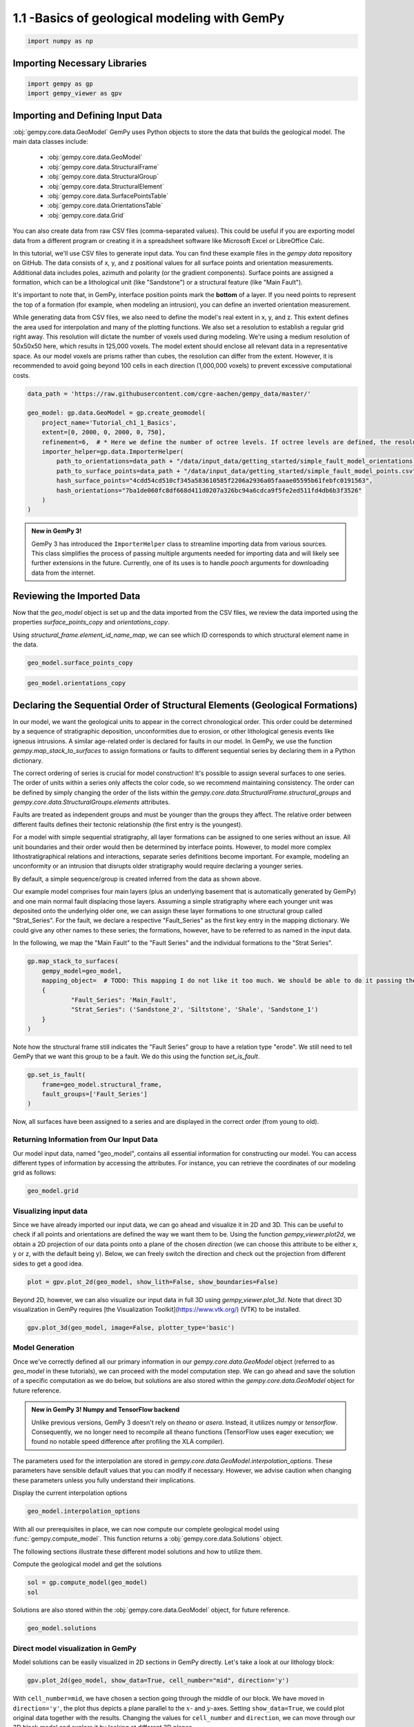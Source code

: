 
.. DO NOT EDIT.
.. THIS FILE WAS AUTOMATICALLY GENERATED BY SPHINX-GALLERY.
.. TO MAKE CHANGES, EDIT THE SOURCE PYTHON FILE:
.. "tutorials/ch1_fundamentals/ch1_1_basics.py"
.. LINE NUMBERS ARE GIVEN BELOW.

.. only:: html

    .. note::
        :class: sphx-glr-download-link-note

        :ref:`Go to the end <sphx_glr_download_tutorials_ch1_fundamentals_ch1_1_basics.py>`
        to download the full example code.

.. rst-class:: sphx-glr-example-title

.. _sphx_glr_tutorials_ch1_fundamentals_ch1_1_basics.py:


1.1 -Basics of geological modeling with GemPy
^^^^^^^^^^^^^^^^^^^^^^^^^^^^^^^^^^^^^^^^^^^^^

.. GENERATED FROM PYTHON SOURCE LINES 6-8

.. code-block:: Python

    import numpy as np








.. GENERATED FROM PYTHON SOURCE LINES 9-11

Importing Necessary Libraries
""""""""""""""""""""""""""""""

.. GENERATED FROM PYTHON SOURCE LINES 11-14

.. code-block:: Python

    import gempy as gp
    import gempy_viewer as gpv








.. GENERATED FROM PYTHON SOURCE LINES 15-48

Importing and Defining Input Data
"""""""""""""""""""""""""""""""""
:obj:`gempy.core.data.GeoModel`
GemPy uses Python objects to store the data that builds the geological model. The main data classes include:

    -  :obj:`gempy.core.data.GeoModel`
    -  :obj:`gempy.core.data.StructuralFrame`
    -  :obj:`gempy.core.data.StructuralGroup`
    -  :obj:`gempy.core.data.StructuralElement`
    -  :obj:`gempy.core.data.SurfacePointsTable`
    -  :obj:`gempy.core.data.OrientationsTable`
    -  :obj:`gempy.core.data.Grid`

You can also create data from raw CSV files (comma-separated values). This could be useful if you are exporting model data
from a different program or creating it in a spreadsheet software like Microsoft Excel or LibreOffice Calc.

In this tutorial, we'll use CSV files to generate input data. You can find these example files in the `gempy data`
repository on GitHub. The data consists of x, y, and z positional values for all surface points and orientation
measurements. Additional data includes poles, azimuth and polarity (or the gradient components). Surface points are
assigned a formation, which can be a lithological unit (like "Sandstone") or a structural feature (like "Main Fault"). 

It's important to note that, in GemPy, interface position points mark the **bottom** of a layer. If you need points
to represent the top of a formation (for example, when modeling an intrusion), you can define an inverted orientation measurement.

While generating data from CSV files, we also need to define the model's real extent in x, y, and z. This extent
defines the area used for interpolation and many of the plotting functions. We also set a resolution to establish a
regular grid right away. This resolution will dictate the number of voxels used during modeling. We're using a medium
resolution of 50x50x50 here, which results in 125,000 voxels. The model extent should enclose all relevant data in a
representative space. As our model voxels are prisms rather than cubes, the resolution can differ from the extent.
However, it is recommended to avoid going beyond 100 cells in each direction (1,000,000 voxels) to prevent excessive
computational costs.



.. GENERATED FROM PYTHON SOURCE LINES 50-64

.. code-block:: Python

    data_path = 'https://raw.githubusercontent.com/cgre-aachen/gempy_data/master/'

    geo_model: gp.data.GeoModel = gp.create_geomodel(
        project_name='Tutorial_ch1_1_Basics',
        extent=[0, 2000, 0, 2000, 0, 750],
        refinement=6,  # * Here we define the number of octree levels. If octree levels are defined, the resolution is ignored.
        importer_helper=gp.data.ImporterHelper(
            path_to_orientations=data_path + "/data/input_data/getting_started/simple_fault_model_orientations.csv",
            path_to_surface_points=data_path + "/data/input_data/getting_started/simple_fault_model_points.csv",
            hash_surface_points="4cdd54cd510cf345a583610585f2206a2936a05faaae05595b61febfc0191563",
            hash_orientations="7ba1de060fc8df668d411d0207a326bc94a6cdca9f5fe2ed511fd4db6b3f3526"
        )
    )





.. rst-class:: sphx-glr-script-out

 .. code-block:: none

    Surface points hash:  4cdd54cd510cf345a583610585f2206a2936a05faaae05595b61febfc0191563
    Orientations hash:  7ba1de060fc8df668d411d0207a326bc94a6cdca9f5fe2ed511fd4db6b3f3526




.. GENERATED FROM PYTHON SOURCE LINES 65-78

.. admonition:: New in GemPy 3! 

   GemPy 3 has introduced the ``ImporterHelper`` class to streamline importing data from various sources. This class
   simplifies the process of passing multiple arguments needed for importing data and will likely see further 
   extensions in the future. Currently, one of its uses is to handle `pooch` arguments for downloading data from the internet.



Reviewing the Imported Data
"""""""""""""""""""""""""""
Now that the `geo_model` object is set up and the data imported from the CSV files, we review the data imported using the properties `surface_points_copy` and `orientations_copy`.

Using `structural_frame.element_id_name_map`, we can see which ID corresponds to which structural element name in the data.

.. GENERATED FROM PYTHON SOURCE LINES 81-83

.. code-block:: Python

    geo_model.surface_points_copy






.. raw:: html

    <div class="output_subarea output_html rendered_html output_result">
    <table><tr><th>X</th><th>Y</th><th>Z</th><th>id</th><th>nugget</th></tr><tr><td>700.00</td><td>1000.00</td><td>300.00</td><td>4383689</td><td>0.00</td></tr><tr><td>600.00</td><td>1000.00</td><td>200.00</td><td>4383689</td><td>0.00</td></tr><tr><td>500.00</td><td>1000.00</td><td>100.00</td><td>4383689</td><td>0.00</td></tr><tr><td>1000.00</td><td>1000.00</td><td>600.00</td><td>4383689</td><td>0.00</td></tr><tr><td>1100.00</td><td>1000.00</td><td>700.00</td><td>4383689</td><td>0.00</td></tr><tr><td>1000.00</td><td>50.00</td><td>350.00</td><td>167145386</td><td>0.00</td></tr><tr><td>1000.00</td><td>150.00</td><td>333.33</td><td>167145386</td><td>0.00</td></tr><tr><td>1000.00</td><td>300.00</td><td>333.33</td><td>167145386</td><td>0.00</td></tr><tr><td>1000.00</td><td>500.00</td><td>366.67</td><td>167145386</td><td>0.00</td></tr><tr><td>1000.00</td><td>1000.00</td><td>433.33</td><td>167145386</td><td>0.00</td></tr><tr><td>...</td><td>...</td><td>...</td><td>...</td><td>...</td></tr><tr><td>1100.00</td><td>1700.00</td><td>473.33</td><td>404952926</td><td>0.00</td></tr><tr><td>1100.00</td><td>1950.00</td><td>490.00</td><td>404952926</td><td>0.00</td></tr><tr><td>0.00</td><td>1000.00</td><td>433.33</td><td>404952926</td><td>0.00</td></tr><tr><td>300.00</td><td>1000.00</td><td>400.00</td><td>404952926</td><td>0.00</td></tr><tr><td>600.00</td><td>1000.00</td><td>366.67</td><td>404952926</td><td>0.00</td></tr><tr><td>1300.00</td><td>1000.00</td><td>566.67</td><td>404952926</td><td>0.00</td></tr><tr><td>1600.00</td><td>1000.00</td><td>550.00</td><td>404952926</td><td>0.00</td></tr><tr><td>1900.00</td><td>1000.00</td><td>566.67</td><td>404952926</td><td>0.00</td></tr><tr><td>1700.00</td><td>500.00</td><td>533.33</td><td>404952926</td><td>0.00</td></tr><tr><td>1700.00</td><td>1500.00</td><td>516.67</td><td>404952926</td><td>0.00</td></tr></table>
    </div>
    <br />
    <br />

.. GENERATED FROM PYTHON SOURCE LINES 84-87

.. code-block:: Python

    geo_model.orientations_copy







.. raw:: html

    <div class="output_subarea output_html rendered_html output_result">
    <table><tr><th>X</th><th>Y</th><th>Z</th><th>G_x</th><th>G_y</th><th>G_z</th><th>id</th><th>nugget</th></tr><tr><td>500.00</td><td>1000.00</td><td>300.00</td><td>-0.95</td><td>-0.00</td><td>0.32</td><td>4383689</td><td>0.01</td></tr><tr><td>400.00</td><td>1000.00</td><td>420.00</td><td>0.32</td><td>0.00</td><td>0.95</td><td>269444861</td><td>0.01</td></tr><tr><td>1000.00</td><td>1000.00</td><td>300.00</td><td>0.32</td><td>0.00</td><td>0.95</td><td>379038303</td><td>0.01</td></tr></table>
    </div>
    <br />
    <br />

.. GENERATED FROM PYTHON SOURCE LINES 88-117

Declaring the Sequential Order of Structural Elements (Geological Formations)
"""""""""""""""""""""""""""""""""""""""""""""""""""""""""""""""""""""""""""""
In our model, we want the geological units to appear in the correct chronological order. This order could be determined by a sequence
of stratigraphic deposition, unconformities due to erosion, or other lithological genesis events like igneous intrusions. A similar
age-related order is declared for faults in our model. In GemPy, we use the function `gempy.map_stack_to_surfaces` to assign formations
or faults to different sequential series by declaring them in a Python dictionary.


The correct ordering of series is crucial for model construction! It's possible to assign several surfaces to one series. The order of
units within a series only affects the color code, so we recommend maintaining consistency. The order can be defined by simply changing
the order of the lists within the `gempy.core.data.StructuralFrame.structural_groups` and `gempy.core.data.StructuralGroups.elements` attributes.

Faults are treated as independent groups and must be younger than the groups they affect. The relative order between different faults
defines their tectonic relationship (the first entry is the youngest).

For a model with simple sequential stratigraphy, all layer formations can be assigned to one series without an issue. All unit
boundaries and their order would then be determined by interface points. However, to model more complex lithostratigraphical
relations and interactions, separate series definitions become important. For example, modeling an unconformity or an intrusion
that disrupts older stratigraphy would require declaring a younger series.

By default, a simple sequence/group is created inferred from the data as shown above.

Our example model comprises four main layers (plus an underlying basement that is automatically generated by GemPy) and one main
normal fault displacing those layers. Assuming a simple stratigraphy where each younger unit was deposited onto the underlying
older one, we can assign these layer formations to one structural group called "Strat_Series". For the fault, we declare a
respective "Fault_Series" as the first key entry in the mapping dictionary. We could give any other names to these series;
the formations, however, have to be referred to as named in the input data.

In the following, we map the "Main Fault" to the "Fault Series" and the individual formations to the "Strat Series".

.. GENERATED FROM PYTHON SOURCE LINES 119-128

.. code-block:: Python

    gp.map_stack_to_surfaces(
        gempy_model=geo_model,
        mapping_object=  # TODO: This mapping I do not like it too much. We should be able to do it passing the data objects directly
        {
                "Fault_Series": 'Main_Fault',
                "Strat_Series": ('Sandstone_2', 'Siltstone', 'Shale', 'Sandstone_1')
        }
    )






.. raw:: html

    <div class="output_subarea output_html rendered_html output_result">

            <table>
              <tr><td>Structural Groups:</td><td>
        <table style="border-left:1.2px solid black;>
          <tr><th colspan="2"><b>StructuralGroup:</b></th></tr>
          <tr><td>Name:</td><td>Fault_Series</td></tr>
          <tr><td>Structural Relation:</td><td>StackRelationType.ERODE</td></tr>
          <tr><td>Elements:</td><td>
        <table width="50%" style="border-left:15px solid #015482;">
          <tr><th colspan="2"><b>StructuralElement:</b></th></tr>
          <tr><td>Name:</td><td>Main_Fault</td></tr>
        </table>
            </td></tr>
        </table>
            <br>
        <table style="border-left:1.2px solid black;>
          <tr><th colspan="2"><b>StructuralGroup:</b></th></tr>
          <tr><td>Name:</td><td>Strat_Series</td></tr>
          <tr><td>Structural Relation:</td><td>StackRelationType.ERODE</td></tr>
          <tr><td>Elements:</td><td>
        <table width="50%" style="border-left:15px solid #ffbe00;">
          <tr><th colspan="2"><b>StructuralElement:</b></th></tr>
          <tr><td>Name:</td><td>Sandstone_2</td></tr>
        </table>
            <br>
        <table width="50%" style="border-left:15px solid #443988;">
          <tr><th colspan="2"><b>StructuralElement:</b></th></tr>
          <tr><td>Name:</td><td>Siltstone</td></tr>
        </table>
            <br>
        <table width="50%" style="border-left:15px solid #728f02;">
          <tr><th colspan="2"><b>StructuralElement:</b></th></tr>
          <tr><td>Name:</td><td>Shale</td></tr>
        </table>
            <br>
        <table width="50%" style="border-left:15px solid #9f0052;">
          <tr><th colspan="2"><b>StructuralElement:</b></th></tr>
          <tr><td>Name:</td><td>Sandstone_1</td></tr>
        </table>
            </td></tr>
        </table>
            </td></tr>
              <tr><td>Fault Relations:</td><td><table style="border-collapse: collapse; table-layout: fixed;"><th></th><th style="transform: rotate(-35deg); height:150px; vertical-align: bottom; text-align: center;">Fault_Seri...</th><th style="transform: rotate(-35deg); height:150px; vertical-align: bottom; text-align: center;">Strat_Seri...</th><tr><th>Fault_Series</th><td style="background-color: #FFB6C1; width: 20px; height: 20px; border: 1px solid black;"></td><td style="background-color: #FFB6C1; width: 20px; height: 20px; border: 1px solid black;"></td></tr><tr><th>Strat_Series</th><td style="background-color: #FFB6C1; width: 20px; height: 20px; border: 1px solid black;"></td><td style="background-color: #FFB6C1; width: 20px; height: 20px; border: 1px solid black;"></td></tr></table></td></tr>
              <tr><td></td><td>
            <table>
              <tr>
                <td><div style="display: inline-block; background-color: #527682; width: 20px; height: 20px; border: 1px solid black;"></div> True</td>
                <td><div style="display: inline-block; background-color: #FFB6C1; width: 20px; height: 20px; border: 1px solid black;"></div> False</td>
              </tr>
            </table>
            </td></tr>
            </table>
        
    </div>
    <br />
    <br />

.. GENERATED FROM PYTHON SOURCE LINES 129-131

Note how the structural frame still indicates the "Fault Series" group to have a relation type "erode".
We still need to tell GemPy that we want this group to be a fault. We do this using the function `set_is_fault`.

.. GENERATED FROM PYTHON SOURCE LINES 133-138

.. code-block:: Python

    gp.set_is_fault(
        frame=geo_model.structural_frame,
        fault_groups=['Fault_Series']
    )






.. raw:: html

    <div class="output_subarea output_html rendered_html output_result">

            <table>
              <tr><td>Structural Groups:</td><td>
        <table style="border-left:1.2px solid black;>
          <tr><th colspan="2"><b>StructuralGroup:</b></th></tr>
          <tr><td>Name:</td><td>Fault_Series</td></tr>
          <tr><td>Structural Relation:</td><td>StackRelationType.FAULT</td></tr>
          <tr><td>Elements:</td><td>
        <table width="50%" style="border-left:15px solid #527682;">
          <tr><th colspan="2"><b>StructuralElement:</b></th></tr>
          <tr><td>Name:</td><td>Main_Fault</td></tr>
        </table>
            </td></tr>
        </table>
            <br>
        <table style="border-left:1.2px solid black;>
          <tr><th colspan="2"><b>StructuralGroup:</b></th></tr>
          <tr><td>Name:</td><td>Strat_Series</td></tr>
          <tr><td>Structural Relation:</td><td>StackRelationType.ERODE</td></tr>
          <tr><td>Elements:</td><td>
        <table width="50%" style="border-left:15px solid #ffbe00;">
          <tr><th colspan="2"><b>StructuralElement:</b></th></tr>
          <tr><td>Name:</td><td>Sandstone_2</td></tr>
        </table>
            <br>
        <table width="50%" style="border-left:15px solid #443988;">
          <tr><th colspan="2"><b>StructuralElement:</b></th></tr>
          <tr><td>Name:</td><td>Siltstone</td></tr>
        </table>
            <br>
        <table width="50%" style="border-left:15px solid #728f02;">
          <tr><th colspan="2"><b>StructuralElement:</b></th></tr>
          <tr><td>Name:</td><td>Shale</td></tr>
        </table>
            <br>
        <table width="50%" style="border-left:15px solid #9f0052;">
          <tr><th colspan="2"><b>StructuralElement:</b></th></tr>
          <tr><td>Name:</td><td>Sandstone_1</td></tr>
        </table>
            </td></tr>
        </table>
            </td></tr>
              <tr><td>Fault Relations:</td><td><table style="border-collapse: collapse; table-layout: fixed;"><th></th><th style="transform: rotate(-35deg); height:150px; vertical-align: bottom; text-align: center;">Fault_Seri...</th><th style="transform: rotate(-35deg); height:150px; vertical-align: bottom; text-align: center;">Strat_Seri...</th><tr><th>Fault_Series</th><td style="background-color: #FFB6C1; width: 20px; height: 20px; border: 1px solid black;"></td><td style="background-color: #527682; width: 20px; height: 20px; border: 1px solid black;"></td></tr><tr><th>Strat_Series</th><td style="background-color: #FFB6C1; width: 20px; height: 20px; border: 1px solid black;"></td><td style="background-color: #FFB6C1; width: 20px; height: 20px; border: 1px solid black;"></td></tr></table></td></tr>
              <tr><td></td><td>
            <table>
              <tr>
                <td><div style="display: inline-block; background-color: #527682; width: 20px; height: 20px; border: 1px solid black;"></div> True</td>
                <td><div style="display: inline-block; background-color: #FFB6C1; width: 20px; height: 20px; border: 1px solid black;"></div> False</td>
              </tr>
            </table>
            </td></tr>
            </table>
        
    </div>
    <br />
    <br />

.. GENERATED FROM PYTHON SOURCE LINES 139-147

Now, all surfaces have been assigned to a series and are displayed in the correct order 
(from young to old).

Returning Information from Our Input Data
~~~~~~~~~~~~~~~~~~~~~~~~~~~~~~~~~~~~~~~~~
Our model input data, named "geo_model", contains all essential information for constructing 
our model. You can access different types of information by accessing the attributes.
For instance, you can retrieve the coordinates of our modeling grid as follows:

.. GENERATED FROM PYTHON SOURCE LINES 150-152

.. code-block:: Python

    geo_model.grid





.. rst-class:: sphx-glr-script-out

 .. code-block:: none


    Grid(values=array([[  15.625   ,   15.625   ,    5.859375],
           [  15.625   ,   15.625   ,   17.578125],
           [  15.625   ,   15.625   ,   29.296875],
           ...,
           [1984.375   , 1984.375   ,  720.703125],
           [1984.375   , 1984.375   ,  732.421875],
           [1984.375   , 1984.375   ,  744.140625]]), length=array([], dtype=float64), _octree_grid=RegularGrid(resolution=array([64, 64, 64]), extent=array([   0., 2000.,    0., 2000.,    0.,  750.]), values=array([[  15.625   ,   15.625   ,    5.859375],
           [  15.625   ,   15.625   ,   17.578125],
           [  15.625   ,   15.625   ,   29.296875],
           ...,
           [1984.375   , 1984.375   ,  720.703125],
           [1984.375   , 1984.375   ,  732.421875],
           [1984.375   , 1984.375   ,  744.140625]]), mask_topo=array([], shape=(0, 3), dtype=bool), _transform=None), _dense_grid=None, _custom_grid=None, _topography=None, _sections=None, _centered_grid=None, _transform=None, _octree_levels=-1)



.. GENERATED FROM PYTHON SOURCE LINES 153-160

Visualizing input data
~~~~~~~~~~~~~~~~~~~~~~

Since we have already imported our input data, we can go ahead and visualize it in 2D and 3D. This can be useful to check if all points
and orientations are defined the way we want them to be. Using the function `gempy_viewer.plot2d`, we obtain a 2D projection of our
data points onto a plane of the chosen *direction* (we can choose this attribute to be either x, y or z, with the default being y).
Below, we can freely switch the direction and check out the projection from different sides to get a good idea.

.. GENERATED FROM PYTHON SOURCE LINES 164-166

.. code-block:: Python

    plot = gpv.plot_2d(geo_model, show_lith=False, show_boundaries=False)




.. image-sg:: /tutorials/ch1_fundamentals/images/sphx_glr_ch1_1_basics_001.png
   :alt: Cell Number: mid Direction: y
   :srcset: /tutorials/ch1_fundamentals/images/sphx_glr_ch1_1_basics_001.png
   :class: sphx-glr-single-img





.. GENERATED FROM PYTHON SOURCE LINES 167-169

Beyond 2D, however, we can also visualize our input data in full 3D using `gempy_viewer.plot_3d`. Note that direct 3D visualization
in GemPy requires [the Visualization Toolkit](https://www.vtk.org/) (VTK) to be installed.

.. GENERATED FROM PYTHON SOURCE LINES 172-174

.. code-block:: Python

    gpv.plot_3d(geo_model, image=False, plotter_type='basic')




.. image-sg:: /tutorials/ch1_fundamentals/images/sphx_glr_ch1_1_basics_002.png
   :alt: ch1 1 basics
   :srcset: /tutorials/ch1_fundamentals/images/sphx_glr_ch1_1_basics_002.png
   :class: sphx-glr-single-img


.. rst-class:: sphx-glr-script-out

 .. code-block:: none


    <gempy_viewer.modules.plot_3d.vista.GemPyToVista object at 0x7fbc31ce87c0>



.. GENERATED FROM PYTHON SOURCE LINES 175-188

Model Generation
~~~~~~~~~~~~~~~~
Once we've correctly defined all our primary information in our `gempy.core.data.GeoModel` object (referred to as `geo_model`
in these tutorials), we can proceed with the model computation step. We can go ahead and save the solution of a specific computation
as we do below, but solutions are also stored within the `gempy.core.data.GeoModel` object for future reference.


.. admonition:: New in GemPy 3!  Numpy and TensorFlow backend

   Unlike previous versions, GemPy 3 doesn't rely on `theano` or `asera`. 
   Instead, it utilizes `numpy` or `tensorflow`. Consequently, we no longer need 
   to recompile all theano functions (TensorFlow uses eager execution; we found no 
   notable speed difference after profiling the XLA compiler).

.. GENERATED FROM PYTHON SOURCE LINES 190-194

The parameters used for the interpolation are stored in 
`gempy.core.data.GeoModel.interpolation_options`. These parameters have sensible default values 
that you can modify if necessary. However, we advise caution when changing these parameters 
unless you fully understand their implications.

.. GENERATED FROM PYTHON SOURCE LINES 196-197

Display the current interpolation options

.. GENERATED FROM PYTHON SOURCE LINES 197-199

.. code-block:: Python

    geo_model.interpolation_options






.. raw:: html

    <div class="output_subarea output_html rendered_html output_result">

                    <table>
                        <tr><td colspan='2' style='text-align:center'><b>InterpolationOptions</b></td></tr>
                        <tr><td>kernel_options</td><td>{'range': 1.7, 'c_o': 10, 'uni_degree': 1, 'i_res': 4, 'gi_res': 2, 'number_dimensions': 3, 'kernel_function': <AvailableKernelFunctions.cubic: KernelFunction(base_function=<function cubic_function at 0x7fbc62cb1bd0>, derivative_div_r=<function cubic_function_p_div_r at 0x7fbc62cb1e10>, second_derivative=<function cubic_function_a at 0x7fbc62cb1ea0>, consume_sq_distance=False)>, 'kernel_solver': <Solvers.DEFAULT: 1>, 'compute_condition_number': False, 'optimizing_condition_number': False, 'condition_number': None}</td></tr><tr><td>evaluation_options</td><td>{'_number_octree_levels': 6, '_number_octree_levels_surface': 4, 'octree_curvature_threshold': -1, 'octree_error_threshold': 1.0, 'octree_min_level': 2, 'mesh_extraction': True, 'mesh_extraction_masking_options': <MeshExtractionMaskingOptions.INTERSECT: 3>, 'mesh_extraction_fancy': True, 'evaluation_chunk_size': 500000, 'compute_scalar_gradient': False, 'verbose': False}</td></tr><tr><td>temp_interpolation_values</td><td><gempy_engine.core.data.options.temp_interpolation_values.TempInterpolationValues object at 0x7fbc3264e320></td></tr><tr><td>debug</td><td>True</td></tr><tr><td>cache_mode</td><td>CacheMode.IN_MEMORY_CACHE</td></tr><tr><td>cache_model_name</td><td>Tutorial_ch1_1_Basics</td></tr><tr><td>block_solutions_type</td><td>BlockSolutionType.OCTREE</td></tr><tr><td>sigmoid_slope</td><td>50000</td></tr><tr><td>debug_water_tight</td><td>False</td></tr>
                    </table>
                
    </div>
    <br />
    <br />

.. GENERATED FROM PYTHON SOURCE LINES 200-204

With all our prerequisites in place, we can now compute our complete geological model 
using :func:`gempy.compute_model`. This function returns a :obj:`gempy.core.data.Solutions` object.

The following sections illustrate these different model solutions and how to utilize them.

.. GENERATED FROM PYTHON SOURCE LINES 206-207

Compute the geological model and get the solutions

.. GENERATED FROM PYTHON SOURCE LINES 207-210

.. code-block:: Python

    sol = gp.compute_model(geo_model)
    sol





.. rst-class:: sphx-glr-script-out

 .. code-block:: none

    Setting Backend To: AvailableBackends.numpy
    Chunking done: 20 chunks
    Chunking done: 20 chunks


.. raw:: html

    <div class="output_subarea output_html rendered_html output_result">
    <b>Solutions:</b> 6 Octree Levels, 5 DualContouringMeshes
    </div>
    <br />
    <br />

.. GENERATED FROM PYTHON SOURCE LINES 211-212

Solutions are also stored within the :obj:`gempy.core.data.GeoModel` object, for future reference.

.. GENERATED FROM PYTHON SOURCE LINES 214-216

.. code-block:: Python

    geo_model.solutions






.. raw:: html

    <div class="output_subarea output_html rendered_html output_result">
    <b>Solutions:</b> 6 Octree Levels, 5 DualContouringMeshes
    </div>
    <br />
    <br />

.. GENERATED FROM PYTHON SOURCE LINES 217-223

Direct model visualization in GemPy
~~~~~~~~~~~~~~~~~~~~~~~~~~~~~~~~~~~

Model solutions can be easily visualized in 2D sections in GemPy
directly. Let's take a look at our lithology block:


.. GENERATED FROM PYTHON SOURCE LINES 225-227

.. code-block:: Python

    gpv.plot_2d(geo_model, show_data=True, cell_number="mid", direction='y')




.. image-sg:: /tutorials/ch1_fundamentals/images/sphx_glr_ch1_1_basics_003.png
   :alt: Cell Number: mid Direction: y
   :srcset: /tutorials/ch1_fundamentals/images/sphx_glr_ch1_1_basics_003.png
   :class: sphx-glr-single-img


.. rst-class:: sphx-glr-script-out

 .. code-block:: none


    <gempy_viewer.modules.plot_2d.visualization_2d.Plot2D object at 0x7fbc31cebd90>



.. GENERATED FROM PYTHON SOURCE LINES 228-238

With ``cell_number=mid``, we have chosen a section going through
the middle of our block. We have moved in ``direction='y'``,
the plot thus depicts a plane parallel to the :math:`x`- and
:math:`y`-axes. Setting ``show_data=True``, we could plot original data
together with the results. Changing the values for ``cell_number`` and
``direction``, we can move through our 3D block model and explore it by
looking at different 2D planes.

We can do the same with the underlying scalar-field solution:


.. GENERATED FROM PYTHON SOURCE LINES 241-249

.. code-block:: Python

    gpv.plot_2d(
        model=geo_model,
        series_n=0,  # This will plot the scalar field used for the fault
        show_data=False,
        show_scalar=True,
        show_lith=False
    )




.. image-sg:: /tutorials/ch1_fundamentals/images/sphx_glr_ch1_1_basics_004.png
   :alt: Cell Number: mid Direction: y
   :srcset: /tutorials/ch1_fundamentals/images/sphx_glr_ch1_1_basics_004.png
   :class: sphx-glr-single-img


.. rst-class:: sphx-glr-script-out

 .. code-block:: none


    <gempy_viewer.modules.plot_2d.visualization_2d.Plot2D object at 0x7fbc6668abc0>



.. GENERATED FROM PYTHON SOURCE LINES 250-258

.. code-block:: Python

    gpv.plot_2d(
        model=geo_model,
        series_n=1,  # This will plot the scalar field used for the stratigraphy
        show_data=False,
        show_scalar=True,
        show_lith=False
    )




.. image-sg:: /tutorials/ch1_fundamentals/images/sphx_glr_ch1_1_basics_005.png
   :alt: Cell Number: mid Direction: y
   :srcset: /tutorials/ch1_fundamentals/images/sphx_glr_ch1_1_basics_005.png
   :class: sphx-glr-single-img


.. rst-class:: sphx-glr-script-out

 .. code-block:: none


    <gempy_viewer.modules.plot_2d.visualization_2d.Plot2D object at 0x7fbc30d0dfc0>



.. GENERATED FROM PYTHON SOURCE LINES 259-274

Dual Contouring and vtk visualization
~~~~~~~~~~~~~~~~~~~~~~~~~~~~~~~~~~~~~

In addition to 2D sections we can extract surfaces to visualize in 3D
renderers. Surfaces can be visualized as 3D triangle complexes in VTK
(see function plot\_surfaces\_3D below). To create these triangles, we
need to extract respective vertices and simplices from the potential
fields of lithologies and faults. This process is automatized in GemPy
using dual contouring in the :obj:`gempy_engine`.

.. admonition:: New in GemPy 3! Dual Contouring

   GemPy 3 uses dual contouring to extract surfaces from the scalar fields. The method is completely coded in :obj:`gempy_engine` what also
   enables further improvements in the midterm. This method is more efficient to use
   together with octrees and suited better the new capabilities of gempy3. 

.. GENERATED FROM PYTHON SOURCE LINES 276-278

.. code-block:: Python

    gpv.plot_3d(geo_model, show_data=False, image=False, plotter_type='basic')




.. image-sg:: /tutorials/ch1_fundamentals/images/sphx_glr_ch1_1_basics_006.png
   :alt: ch1 1 basics
   :srcset: /tutorials/ch1_fundamentals/images/sphx_glr_ch1_1_basics_006.png
   :class: sphx-glr-single-img


.. rst-class:: sphx-glr-script-out

 .. code-block:: none


    <gempy_viewer.modules.plot_3d.vista.GemPyToVista object at 0x7fbc6615d4e0>



.. GENERATED FROM PYTHON SOURCE LINES 279-284

Adding topography
~~~~~~~~~~~~~~~~~~~~~~~~~~~
In gempy we can add more grid types for different purposes. We will explore this concept in more detail in the
next tutorials (:doc:`ch1_3a_grids`). For now, we will just add a topography grid to our model. This grid allows us to intersect the
surfaces as well as compute a high resolution geological mal.

.. GENERATED FROM PYTHON SOURCE LINES 287-306

.. code-block:: Python

    gp.set_topography_from_random(
        grid=geo_model.grid,
        fractal_dimension=1.2,
        d_z=np.array([350, 750]),
        topography_resolution=np.array([50, 50]),
    )

    gp.compute_model(geo_model)
    gpv.plot_2d(geo_model, show_topography=True)

    gpv.plot_3d(
        model=geo_model,
        plotter_type='basic',
        show_topography=True,
        show_surfaces=True,
        show_lith=True,
        image=False
    )




.. image-sg:: /tutorials/ch1_fundamentals/images/sphx_glr_ch1_1_basics_007.png
   :alt: ch1 1 basics
   :srcset: /tutorials/ch1_fundamentals/images/sphx_glr_ch1_1_basics_007.png
   :class: sphx-glr-single-img

.. image-sg:: /tutorials/ch1_fundamentals/images/sphx_glr_ch1_1_basics_008.png
   :alt: Cell Number: mid Direction: y
   :srcset: /tutorials/ch1_fundamentals/images/sphx_glr_ch1_1_basics_008.png
   :class: sphx-glr-single-img


.. rst-class:: sphx-glr-script-out

 .. code-block:: none

    Active grids: GridTypes.NONE|TOPOGRAPHY|OCTREE
    Setting Backend To: AvailableBackends.numpy
    Chunking done: 20 chunks
    Chunking done: 20 chunks

    <gempy_viewer.modules.plot_3d.vista.GemPyToVista object at 0x7fbc53382560>



.. GENERATED FROM PYTHON SOURCE LINES 307-312

Compute at a given location
~~~~~~~~~~~~~~~~~~~~~~~~~~~

This is done by modifying the grid to a custom grid and recomputing.


.. GENERATED FROM PYTHON SOURCE LINES 314-321

.. code-block:: Python

    x_i = np.array([[1000, 1000, 1000]])
    lith_values_at_coords: np.ndarray = gp.compute_model_at(
        gempy_model=geo_model,
        at=x_i
    )
    lith_values_at_coords





.. rst-class:: sphx-glr-script-out

 .. code-block:: none

    Active grids: GridTypes.NONE|TOPOGRAPHY|CUSTOM|OCTREE
    Setting Backend To: AvailableBackends.numpy
    Chunking done: 20 chunks
    Chunking done: 20 chunks

    array([2.])



.. GENERATED FROM PYTHON SOURCE LINES 322-323

Therefore if we just want the value at **x\_i**: 

.. GENERATED FROM PYTHON SOURCE LINES 325-327

.. code-block:: Python

    geo_model.solutions.raw_arrays.custom





.. rst-class:: sphx-glr-script-out

 .. code-block:: none


    array([2.])



.. GENERATED FROM PYTHON SOURCE LINES 328-335

.. admonition:: Work in progress 

  GemPy3 model serialization is currently being redisigned. Therefore, at the current version, there is not a build in
  method to save the model. However, since now the data model should be completely robust, you should be able to save the
  :obj:`gempy.core.data.GeoModel` and all its attributes using the standard python library [pickle](https://docs.python.org/3/library/pickle.html)

sphinx_gallery_thumbnail_number = -2


.. rst-class:: sphx-glr-timing

   **Total running time of the script:** (3 minutes 3.595 seconds)


.. _sphx_glr_download_tutorials_ch1_fundamentals_ch1_1_basics.py:

.. only:: html

  .. container:: sphx-glr-footer sphx-glr-footer-example

    .. container:: sphx-glr-download sphx-glr-download-jupyter

      :download:`Download Jupyter notebook: ch1_1_basics.ipynb <ch1_1_basics.ipynb>`

    .. container:: sphx-glr-download sphx-glr-download-python

      :download:`Download Python source code: ch1_1_basics.py <ch1_1_basics.py>`

    .. container:: sphx-glr-download sphx-glr-download-zip

      :download:`Download zipped: ch1_1_basics.zip <ch1_1_basics.zip>`


.. only:: html

 .. rst-class:: sphx-glr-signature

    `Gallery generated by Sphinx-Gallery <https://sphinx-gallery.github.io>`_
